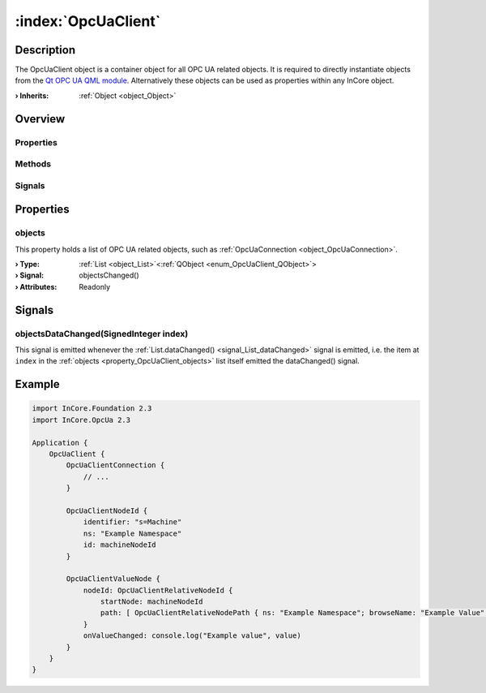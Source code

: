
.. _object_OpcUaClient:


:index:`OpcUaClient`
--------------------

Description
***********

The OpcUaClient object is a container object for all OPC UA related objects. It is required to directly instantiate objects from the `Qt OPC UA QML module <https://doc.qt.io/QtOPCUA/qtopcua-qmlmodule.html}>`_. Alternatively these objects can be used as properties within any InCore object.

:**› Inherits**: :ref:`Object <object_Object>`

Overview
********

Properties
++++++++++

.. hlist::
  :columns: 1

  * :ref:`objects <property_OpcUaClient_objects>`
  * :ref:`Object.objectId <property_Object_objectId>`
  * :ref:`Object.parent <property_Object_parent>`

Methods
+++++++

.. hlist::
  :columns: 1

  * :ref:`Object.fromJson() <method_Object_fromJson>`
  * :ref:`Object.toJson() <method_Object_toJson>`

Signals
+++++++

.. hlist::
  :columns: 1

  * :ref:`objectsDataChanged() <signal_OpcUaClient_objectsDataChanged>`
  * :ref:`Object.completed() <signal_Object_completed>`



Properties
**********


.. _property_OpcUaClient_objects:

.. _signal_OpcUaClient_objectsChanged:

.. index::
   single: objects

objects
+++++++

This property holds a list of OPC UA related objects, such as :ref:`OpcUaConnection <object_OpcUaConnection>`.

:**› Type**: :ref:`List <object_List>`\<:ref:`QObject <enum_OpcUaClient_QObject>`>
:**› Signal**: objectsChanged()
:**› Attributes**: Readonly

Signals
*******


.. _signal_OpcUaClient_objectsDataChanged:

.. index::
   single: objectsDataChanged

objectsDataChanged(SignedInteger index)
+++++++++++++++++++++++++++++++++++++++

This signal is emitted whenever the :ref:`List.dataChanged() <signal_List_dataChanged>` signal is emitted, i.e. the item at ``index`` in the :ref:`objects <property_OpcUaClient_objects>` list itself emitted the dataChanged() signal.



.. _example_OpcUaClient:


Example
*******

.. code-block:: qml

    import InCore.Foundation 2.3
    import InCore.OpcUa 2.3
    
    Application {
        OpcUaClient {
            OpcUaClientConnection {
                // ...
            }
    
            OpcUaClientNodeId {
                identifier: "s=Machine"
                ns: "Example Namespace"
                id: machineNodeId
            }
    
            OpcUaClientValueNode {
                nodeId: OpcUaClientRelativeNodeId {
                    startNode: machineNodeId
                    path: [ OpcUaClientRelativeNodePath { ns: "Example Namespace"; browseName: "Example Value" } ]
                }
                onValueChanged: console.log("Example value", value)
            }
        }
    }
    